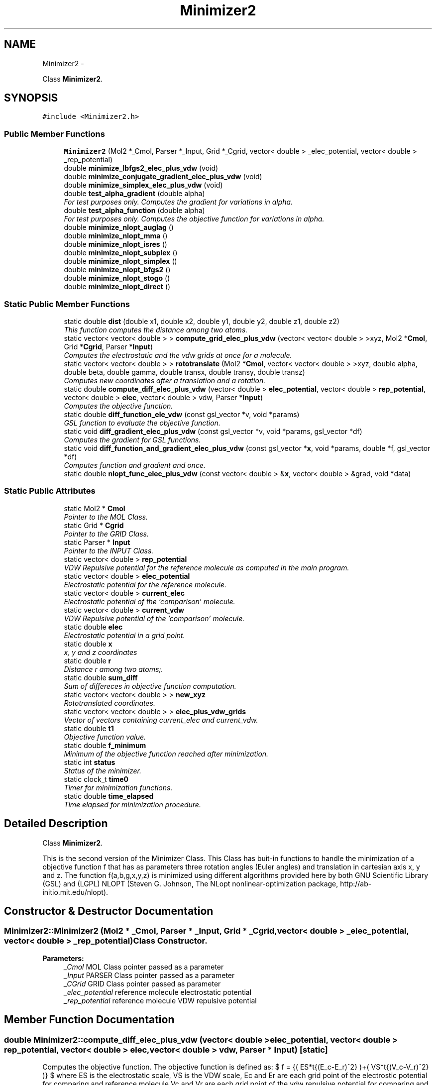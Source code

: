 .TH "Minimizer2" 3 "29 Nov 2011" "Version 0.1" "ElSA" \" -*- nroff -*-
.ad l
.nh
.SH NAME
Minimizer2 \- 
.PP
Class \fBMinimizer2\fP.  

.SH SYNOPSIS
.br
.PP
.PP
\fC#include <Minimizer2.h>\fP
.SS "Public Member Functions"

.in +1c
.ti -1c
.RI "\fBMinimizer2\fP (Mol2 *_Cmol, Parser *_Input, Grid *_Cgrid, vector< double > _elec_potential, vector< double > _rep_potential)"
.br
.ti -1c
.RI "double \fBminimize_lbfgs2_elec_plus_vdw\fP (void)"
.br
.ti -1c
.RI "double \fBminimize_conjugate_gradient_elec_plus_vdw\fP (void)"
.br
.ti -1c
.RI "double \fBminimize_simplex_elec_plus_vdw\fP (void)"
.br
.ti -1c
.RI "double \fBtest_alpha_gradient\fP (double alpha)"
.br
.RI "\fIFor test purposes only. Computes the gradient for variations in alpha. \fP"
.ti -1c
.RI "double \fBtest_alpha_function\fP (double alpha)"
.br
.RI "\fIFor test purposes only. Computes the objective function for variations in alpha. \fP"
.ti -1c
.RI "double \fBminimize_nlopt_auglag\fP ()"
.br
.ti -1c
.RI "double \fBminimize_nlopt_mma\fP ()"
.br
.ti -1c
.RI "double \fBminimize_nlopt_isres\fP ()"
.br
.ti -1c
.RI "double \fBminimize_nlopt_subplex\fP ()"
.br
.ti -1c
.RI "double \fBminimize_nlopt_simplex\fP ()"
.br
.ti -1c
.RI "double \fBminimize_nlopt_bfgs2\fP ()"
.br
.ti -1c
.RI "double \fBminimize_nlopt_stogo\fP ()"
.br
.ti -1c
.RI "double \fBminimize_nlopt_direct\fP ()"
.br
.in -1c
.SS "Static Public Member Functions"

.in +1c
.ti -1c
.RI "static double \fBdist\fP (double x1, double x2, double y1, double y2, double z1, double z2)"
.br
.RI "\fIThis function computes the distance among two atoms. \fP"
.ti -1c
.RI "static vector< vector< double > > \fBcompute_grid_elec_plus_vdw\fP (vector< vector< double > >xyz, Mol2 *\fBCmol\fP, Grid *\fBCgrid\fP, Parser *\fBInput\fP)"
.br
.RI "\fIComputes the electrostatic and the vdw grids at once for a molecule. \fP"
.ti -1c
.RI "static vector< vector< double > > \fBrototranslate\fP (Mol2 *\fBCmol\fP, vector< vector< double > >xyz, double alpha, double beta, double gamma, double transx, double transy, double transz)"
.br
.RI "\fIComputes new coordinates after a translation and a rotation. \fP"
.ti -1c
.RI "static double \fBcompute_diff_elec_plus_vdw\fP (vector< double > \fBelec_potential\fP, vector< double > \fBrep_potential\fP, vector< double > \fBelec\fP, vector< double > vdw, Parser *\fBInput\fP)"
.br
.RI "\fIComputes the objective function. \fP"
.ti -1c
.RI "static double \fBdiff_function_ele_vdw\fP (const gsl_vector *v, void *params)"
.br
.RI "\fIGSL function to evaluate the objective function. \fP"
.ti -1c
.RI "static void \fBdiff_gradient_elec_plus_vdw\fP (const gsl_vector *v, void *params, gsl_vector *df)"
.br
.RI "\fIComputes the gradient for GSL functions. \fP"
.ti -1c
.RI "static void \fBdiff_function_and_gradient_elec_plus_vdw\fP (const gsl_vector *\fBx\fP, void *params, double *f, gsl_vector *df)"
.br
.RI "\fIComputes function and gradient and once. \fP"
.ti -1c
.RI "static double \fBnlopt_func_elec_plus_vdw\fP (const vector< double > &\fBx\fP, vector< double > &grad, void *data)"
.br
.in -1c
.SS "Static Public Attributes"

.in +1c
.ti -1c
.RI "static Mol2 * \fBCmol\fP"
.br
.RI "\fIPointer to the MOL Class. \fP"
.ti -1c
.RI "static Grid * \fBCgrid\fP"
.br
.RI "\fIPointer to the GRID Class. \fP"
.ti -1c
.RI "static Parser * \fBInput\fP"
.br
.RI "\fIPointer to the INPUT Class. \fP"
.ti -1c
.RI "static vector< double > \fBrep_potential\fP"
.br
.RI "\fIVDW Repulsive potential for the reference molecule as computed in the main program. \fP"
.ti -1c
.RI "static vector< double > \fBelec_potential\fP"
.br
.RI "\fIElectrostatic potential for the reference molecule. \fP"
.ti -1c
.RI "static vector< double > \fBcurrent_elec\fP"
.br
.RI "\fIElectrostatic potential of the 'comparison' molecule. \fP"
.ti -1c
.RI "static vector< double > \fBcurrent_vdw\fP"
.br
.RI "\fIVDW Repulsive potential of the 'comparison' molecule. \fP"
.ti -1c
.RI "static double \fBelec\fP"
.br
.RI "\fIElectrostatic potential in a grid point. \fP"
.ti -1c
.RI "static double \fBx\fP"
.br
.RI "\fIx, y and z coordinates \fP"
.ti -1c
.RI "static double \fBr\fP"
.br
.RI "\fIDistance r among two atoms;. \fP"
.ti -1c
.RI "static double \fBsum_diff\fP"
.br
.RI "\fISum of differeces in objective function computation. \fP"
.ti -1c
.RI "static vector< vector< double > > \fBnew_xyz\fP"
.br
.RI "\fIRototranslated coordinates. \fP"
.ti -1c
.RI "static vector< vector< double > > \fBelec_plus_vdw_grids\fP"
.br
.RI "\fIVector of vectors containing current_elec and current_vdw. \fP"
.ti -1c
.RI "static double \fBt1\fP"
.br
.RI "\fIObjective function value. \fP"
.ti -1c
.RI "static double \fBf_minimum\fP"
.br
.RI "\fIMinimum of the objective function reached after minimization. \fP"
.ti -1c
.RI "static int \fBstatus\fP"
.br
.RI "\fIStatus of the minimizer. \fP"
.ti -1c
.RI "static clock_t \fBtime0\fP"
.br
.RI "\fITimer for minimization functions. \fP"
.ti -1c
.RI "static double \fBtime_elapsed\fP"
.br
.RI "\fITime elapsed for minimization procedure. \fP"
.in -1c
.SH "Detailed Description"
.PP 
Class \fBMinimizer2\fP. 

This is the second version of the Minimizer Class. This Class has buit-in functions to handle the minimization of a objective function f that has as parameters three rotation angles (Euler angles) and translation in cartesian axis x, y and z. The function f(a,b,g,x,y,z) is minimized using different algorithms provided here by both GNU Scientific Library (GSL) and (LGPL) NLOPT (Steven G. Johnson, The NLopt nonlinear-optimization package, http://ab-initio.mit.edu/nlopt). 
.SH "Constructor & Destructor Documentation"
.PP 
.SS "Minimizer2::Minimizer2 (Mol2 * _Cmol, Parser * _Input, Grid * _Cgrid, vector< double > _elec_potential, vector< double > _rep_potential)"Class Constructor. 
.PP
\fBParameters:\fP
.RS 4
\fI_Cmol\fP MOL Class pointer passed as a parameter 
.br
\fI_Input\fP PARSER Class pointer passed as a parameter 
.br
\fI_CGrid\fP GRID Class pointer passed as parameter 
.br
\fI_elec_potential\fP reference molecule electrostatic potential 
.br
\fI_rep_potential\fP reference molecule VDW repulsive potential 
.RE
.PP

.SH "Member Function Documentation"
.PP 
.SS "double Minimizer2::compute_diff_elec_plus_vdw (vector< double > elec_potential, vector< double > rep_potential, vector< double > elec, vector< double > vdw, Parser * Input)\fC [static]\fP"
.PP
Computes the objective function. The objective function is defined as: $ f = \sum{( ES*\sqrt{(E_c-E_r)^2} )+( VS*\sqrt{(V_c-V_r)^2} )} $ where ES is the electrostatic scale, VS is the VDW scale, Ec and Er are each grid point of the electrostic potential for comparing and reference molecule Vc and Vr are each grid point of the vdw repulsive potential for comparing and reference molecule 
.PP
\fBParameters:\fP
.RS 4
\fIelec_potential\fP Electrostatic potential of the 'reference' molecule 
.br
\fIrep_potential\fP VDW Repulsive potential of the 'reference' molecule 
.br
\fIelec\fP Electrostatic potential of the 'comparing' molecule 
.br
\fIvdw\fP VDW repulsive potential of the 'comparing' molecule 
.br
\fIInput\fP Pointer to the class PARSER with scaling parameters 
.RE
.PP

.SS "vector< vector< double > > Minimizer2::compute_grid_elec_plus_vdw (vector< vector< double > > xyz, Mol2 * Cmol, Grid * Cgrid, Parser * Input)\fC [static]\fP"
.PP
Computes the electrostatic and the vdw grids at once for a molecule. \fBParameters:\fP
.RS 4
\fIxyz\fP Cartesian pointer coordinates of the molecule 
.br
\fICmol\fP MOL Class pointer with molecule parameters (charges, atomic radii, etc) 
.br
\fICgrid\fP GRID Class pointer with grid computation parameter (limits of the computation box) 
.br
\fIInput\fP PARSER Class pointer with sampling rate. 
.RE
.PP
\fBReturns:\fP
.RS 4
A vector with two other vectors. The first one with the electrostatic potential and the second one with vdw repulsive grid. 
.RE
.PP

.SS "double Minimizer2::diff_function_ele_vdw (const gsl_vector * v, void * params)\fC [static]\fP"
.PP
GSL function to evaluate the objective function. \fBParameters:\fP
.RS 4
\fIv\fP values for a, b, g, x, y and z 
.RE
.PP
\fBReturns:\fP
.RS 4
The objective function value 
.RE
.PP

.SS "void Minimizer2::diff_gradient_elec_plus_vdw (const gsl_vector * v, void * params, gsl_vector * df)\fC [static]\fP"
.PP
Computes the gradient for GSL functions. \fBParameters:\fP
.RS 4
\fIv\fP GSL vevtor with the parameters to be minimized. 
.br
\fIdf\fP GSL vector with computed gradients 
.RE
.PP
\fBReturns:\fP
.RS 4
Nothing. 
.RE
.PP

.SS "double Minimizer2::dist (double x1, double x2, double y1, double y2, double z1, double z2)\fC [static]\fP"
.PP
This function computes the distance among two atoms. $(d_12)$ = $\sqrt{(x_2-x_1)^2+(y_2-y_1)^2+(z_2-z_1)^2}$ 
.PP
\fBParameters:\fP
.RS 4
\fIx1\fP X coordinate of the first atom 
.br
\fIx2\fP X coordinate of the second atom 
.br
\fIy1\fP Y coordinate of the first atom 
.br
\fIy2\fP Y coordinate of the second atom 
.br
\fIz1\fP Z coordinate of the first atom 
.br
\fIz2\fP Z coordinate of the second atom 
.RE
.PP
\fBReturns:\fP
.RS 4
The distance. 
.RE
.PP

.SS "double Minimizer2::minimize_conjugate_gradient_elec_plus_vdw (void)"Minimizing the objective function using conjugate gradient minimizer implemented in GSL 
.PP
\fBReturns:\fP
.RS 4
the minimum value of the objective function 
.RE
.PP

.SS "double Minimizer2::minimize_lbfgs2_elec_plus_vdw (void)"Minimizing the objective function using bfgs minimizer implemented in GSL 
.PP
\fBReturns:\fP
.RS 4
the minimum value of the objective function 
.RE
.PP

.SS "double Minimizer2::minimize_nlopt_auglag ()"Minimizes the objective function using Augmented Lagrangian as implemented in NLOPT 
.PP
\fBReturns:\fP
.RS 4
the minimum value of the objective function reached 
.RE
.PP

.PP
Defining a timeout 
.SS "double Minimizer2::minimize_nlopt_bfgs2 ()"Minimizes the objective function using BFGS as implemented in NLOPT 
.PP
\fBReturns:\fP
.RS 4
the minimum value of the objective function reached 
.RE
.PP

.PP
Defining a timeout 
.SS "double Minimizer2::minimize_nlopt_direct ()"
.PP
Defining a timeout 
.SS "double Minimizer2::minimize_nlopt_isres ()"Minimizes the objective function using Improved Stochastic Ranking Evolution Strategy as implemented in NLOPT 
.PP
\fBReturns:\fP
.RS 4
the minimum value of the objective function reached 
.RE
.PP

.PP
Defining a timeout 
.SS "double Minimizer2::minimize_nlopt_mma ()"Minimizes the objective function using the method of moving asymptotes as implemented in NLOPT 
.PP
\fBReturns:\fP
.RS 4
the minimum value of the objective function reached 
.RE
.PP

.PP
Defining a timeout 
.SS "double Minimizer2::minimize_nlopt_simplex ()"Minimizes the objective function using Simplex as implemented in NLOPT 
.PP
\fBReturns:\fP
.RS 4
the minimum value of the objective function reached 
.RE
.PP

.PP
Defining a timeout 
.SS "double Minimizer2::minimize_nlopt_stogo ()"
.PP
Defining a timeout 
.SS "double Minimizer2::minimize_nlopt_subplex ()"Minimizes the objective function using Subplex as implemented in NLOPT 
.PP
\fBReturns:\fP
.RS 4
the minimum value of the objective function reached 
.RE
.PP

.PP
Defining a timeout 
.SS "double Minimizer2::minimize_simplex_elec_plus_vdw (void)"Minimizing the objective function using Nelder-Mead Simplex minimizer implemented in GSL 
.PP
\fBReturns:\fP
.RS 4
the minimum value of the objective function 
.RE
.PP

.SS "static double Minimizer2::nlopt_func_elec_plus_vdw (const vector< double > & x, vector< double > & grad, void * data)\fC [static]\fP"Computes the objective function and gradient to minimize using NLOPT 
.PP
\fBReturns:\fP
.RS 4
the the value of the objective function 
.RE
.PP
\fBParameters:\fP
.RS 4
\fIx\fP C++ vector with the 6 parameters to be minimized 
.br
\fIgrad\fP C++ vector with the gradient for each variable 
.RE
.PP

.SS "vector< vector< double > > Minimizer2::rototranslate (Mol2 * Cmol, vector< vector< double > > xyz, double alpha, double beta, double gamma, double transx, double transy, double transz)\fC [static]\fP"
.PP
Computes new coordinates after a translation and a rotation. \fBParameters:\fP
.RS 4
\fICmol\fP MOL Class pointer with molecule paramters 
.br
\fIxyz\fP Molecule coordinates 
.br
\fIalpha\fP Euler alpha angle 
.br
\fIbeta\fP Euler beta angle 
.br
\fIgamma\fP Euler gamma angle 
.br
\fItransx\fP Shift in X direction 
.br
\fItransy\fP Shift in Y direction 
.br
\fItransz\fP Shift in Z direction 
.RE
.PP
\fBReturns:\fP
.RS 4
A new vector of vector with new coordinates. 
.RE
.PP


.SH "Author"
.PP 
Generated automatically by Doxygen for ElSA from the source code.
